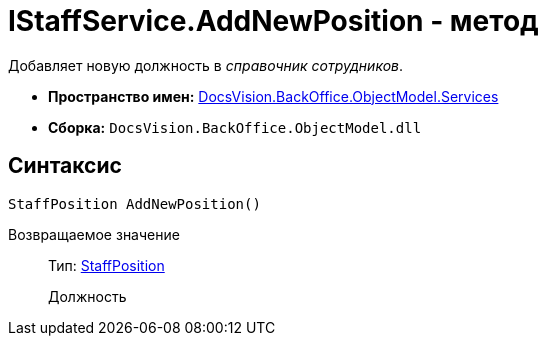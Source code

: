 = IStaffService.AddNewPosition - метод

Добавляет новую должность в _справочник сотрудников_.

* *Пространство имен:* xref:api/DocsVision/BackOffice/ObjectModel/Services/Services_NS.adoc[DocsVision.BackOffice.ObjectModel.Services]
* *Сборка:* `DocsVision.BackOffice.ObjectModel.dll`

== Синтаксис

[source,csharp]
----
StaffPosition AddNewPosition()
----

Возвращаемое значение::
Тип: xref:api/DocsVision/BackOffice/ObjectModel/StaffPosition_CL.adoc[StaffPosition]
+
Должность
